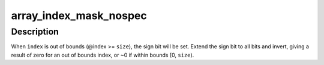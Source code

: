 .. -*- coding: utf-8; mode: rst -*-
.. src-file: include/linux/nospec.h

.. _`array_index_mask_nospec`:

array_index_mask_nospec
=======================

.. c:function:: unsigned long array_index_mask_nospec(unsigned long index, unsigned long size)

    generate a ~0 mask when index < size, 0 otherwise

    :param unsigned long index:
        array element index

    :param unsigned long size:
        number of elements in array

.. _`array_index_mask_nospec.description`:

Description
-----------

When \ ``index``\  is out of bounds (@index >= \ ``size``\ ), the sign bit will be
set.  Extend the sign bit to all bits and invert, giving a result of
zero for an out of bounds index, or ~0 if within bounds [0, \ ``size``\ ).

.. This file was automatic generated / don't edit.


